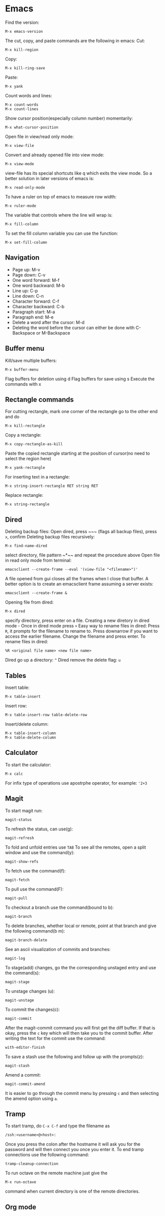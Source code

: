* Emacs
Find the version:
#+BEGIN_SRC elisp
M-x emacs-version
#+END_SRC
The cut, copy, and paste commands are the following in emacs:
Cut:
#+BEGIN_SRC elisp
M-x kill-region
#+END_SRC
Copy:
#+BEGIN_SRC elisp
M-x kill-ring-save
#+END_SRC
Paste:
#+BEGIN_SRC elisp
M-x yank
#+END_SRC
Count words and lines:
#+BEGIN_SRC elisp
M-x count-words
M-x count-lines
#+END_SRC
Show cursor position(especially column number) momentarily:
#+BEGIN_SRC elisp
M-x what-cursor-position
#+END_SRC
Open file in view/read only mode:
#+BEGIN_SRC elisp
M-x view-file
#+END_SRC
Convert and already opened file into view mode:
#+BEGIN_SRC elisp
M-x view-mode
#+END_SRC
view-file has its special shortcuts like q which exits the view mode. So a better solution in later versions of emacs is:
#+BEGIN_SRC elisp
M-x read-only-mode
#+END_SRC
To have a ruler on top of emacs to measure row width:
#+BEGIN_SRC elisp
  M-x ruler-mode
#+END_SRC
The variable that controls where the line will wrap is:
#+BEGIN_SRC elisp
M-x fill-column
#+END_SRC
To set the fill column variable you can use the function:
#+BEGIN_SRC elisp
  M-x set-fill-column
#+END_SRC
** Navigation
- Page up: M-v
- Page down: C-v
- One word forward: M-f
- One word backward: M-b
- Line up: C-p
- Line down: C-n
- Character forward: C-f
- Character backward: C-b
- Paragraph start: M-a
- Paragraph end: M-e
- Delete a word after the cursor: M-d
- Deleting the word before the cursor can either be done with C-Backspace or M-Backspace
** Buffer menu
Kill/save multiple buffers:
#+BEGIN_SRC elisp
M-x buffer-menu
#+END_SRC
Flag buffers for deletion using d
Flag buffers for save using s
Execute the commands with x
** Rectangle commands
For cutting rectangle, mark one corner of the rectangle go to the other end and do
#+BEGIN_SRC elisp
M-x kill-rectangle
#+END_SRC
Copy a rectangle:
#+BEGIN_SRC elisp
M-x copy-rectangle-as-kill
#+END_SRC
Paste the copied rectangle starting at the position of cursor(no need to select the region here)
#+BEGIN_SRC elisp
M-x yank-rectangle
#+END_SRC
For inserting text in a rectangle:
#+BEGIN_SRC elisp
M-x string-insert-rectangle RET string RET
#+END_SRC
Replace rectangle:
#+BEGIN_SRC elisp
M-x string-rectangle
#+END_SRC
** Dired
Deleting backup files: Open dired, press ~​~​~ (flags all backup files), press ~x~, confirm
Deleting backup files recursively:
#+BEGIN_SRC elisp
M-x find-name-dired
#+END_SRC
select directory, file pattern ~*​~​~ and repeat the procedure above
Open file in read only mode from terminal:
#+BEGIN_SRC shell
emacsclient --create-frame --eval '(view-file "<filename>")'
#+END_SRC
A file opened from gui closes all the frames when I close that buffer. A better option is to create an emacsclient frame assuming a server exists:
#+BEGIN_SRC shell
emacsclient --create-frame &
#+END_SRC
Opening file from dired:
#+BEGIN_SRC elisp
M-x dired
#+END_SRC
specify directory, press enter on a file.
Creating a new diretory in dired mode - Once in dired mode press ~+~
Easy way to rename files in dired: Press ~R~, it prompts for the filename to rename to. Press downarrow if you want to access the earlier filename. Change the filename and press enter.
To rename files in dired:
#+BEGIN_SRC elisp
%R <original file name> <new file name>
#+END_SRC
Dired go up a directory: ~^~
Dired remove the delete flag: ~u~
** Tables
Insert table:
#+BEGIN_SRC elisp
M-x table-insert
#+END_SRC
Insert row:
#+BEGIN_SRC elisp
M-x table-insert-row table-delete-row
#+END_SRC
Insert/delete column:
#+BEGIN_SRC elisp
  M-x table-insert-column
  M-x table-delete-column
#+END_SRC
** Calculator
To start the calculator:
#+BEGIN_SRC elisp
M-x calc
#+END_SRC
For infix type of operations use apostrphe operator, for example: ~'2+3~
** Magit
To start magit run:
#+BEGIN_SRC elisp
  magit-status
#+END_SRC
To refresh the status, can use(g):
#+BEGIN_SRC elisp
  magit-refresh
#+END_SRC
To fold and unfold entries use ~TAB~
To see all the remotes, open a split window and use the command(y):
#+BEGIN_SRC elisp
  magit-show-refs
#+END_SRC
To fetch use the command(f):
#+BEGIN_SRC elisp
magit-fetch
#+END_SRC
To pull use the command(F):
#+BEGIN_SRC elisp
magit-pull
#+END_SRC
To checkout a branch use the command(bound to b):
#+BEGIN_SRC elisp
magit-branch
#+END_SRC
To delete branches, whether local or remote, point at that branch and give the following command(b m):
#+BEGIN_SRC elisp
magit-branch-delete
#+END_SRC
See an ascii visualization of commits and branches:
#+BEGIN_SRC elisp
magit-log
#+END_SRC
To stage(add) changes, go the the corresponding unstaged entry and use the command(s):
#+BEGIN_SRC elisp
magit-stage
#+END_SRC
To unstage changes (u):
#+BEGIN_SRC elisp
magit-unstage
#+END_SRC
To commit the changes(c):
#+BEGIN_SRC elisp
magit-commit
#+END_SRC
After the magit-commit command you will first get the diff buffer. If that is okay, press the ~c~ key which will then take you to the commit buffer.
After writing the text for the commit use the command:
#+BEGIN_SRC elisp
with-editor-finish
#+END_SRC
To save a stash use the following and follow up with the prompts(z):
#+BEGIN_SRC elisp
  magit-stash
#+END_SRC
Amend a commit:
#+BEGIN_SRC elisp
magit-commit-amend
#+END_SRC
It is easier to go through the commit menu by pressing ~c~ and then selecting the amend option using ~a~.
** Tramp
To start tramp, do ~C-x C-f~ and type the filename as
#+BEGIN_SRC elisp
/ssh:<username>@<host>:
#+END_SRC
Once you press the colon after the hostname it will ask you for the password and will
then connect you once you enter it.
To end tramp connections use the following command:
#+BEGIN_SRC elisp
tramp-cleanup-connection
#+END_SRC
To run octave on the remote machine just give the
#+BEGIN_SRC elisp
M-x run-octave
#+END_SRC
command when current directory is one of the remote directories.
** Org mode
The variable ~org-agenda-files~ holds the search paths for agenda files
Add the current file to agenda search list:
#+BEGIN_SRC elisp
org-agenda-file-to-front
#+END_SRC
- To move between TODO, DONE, unlabeled states, use shift left and shift right
If you want to see the TODO tasks from a list, use
#+BEGIN_SRC elisp
M-x org-show-todo-tree
#+END_SRC
- If you want to move back from the tree view to the full view, go to the header and press TAB
- Pressing TAB at a header sycles between only header, header and all bullets, header all bullets and descriptions.
- Doing Alt left and right moves the bullet one level deeper or outer.
- Doing Alt up or down moves the task up or down in the list spatially.
For opening the agenda view use the command:
#+BEGIN_SRC elisp
org-agenda
#+END_SRC
For selecting day/month/year view while in aenda mode use:
#+BEGIN_SRC elisp
v d/v m/v y
#+END_SRC
To enter a time stamp:
#+BEGIN_SRC elisp
org-time-stamp
#+END_SRC
- Deadline: You start seeing this early in the agenda view
- Scheduled: You start seeing this in the agenda view after the set date
- Plain timestamp: You don't see this in the agenda view after that date
To have an am/pm timestamp in org-agenda, toggle the variable:
#+BEGIN_SRC elisp
org-agenda-timegrid-use-ampm
#+END_SRC
Once you have set the custom time format in the ~org-display-custom-times~ or ~org-time-stamp-custom-formats~ variables, you can toggle the viewing of the time format with the command ~org-toggle-time-stamp-overlays~.
To set up or change priorities Use ~S-up~ or ~S-down~.
To set a tag use the command:
#+BEGIN_SRC elisp
org-set-tags-command
#+END_SRC
To isolate all the tasks for a tag, do:
#+BEGIN_SRC elisp
M-x org-agenda m
#+END_SRC
To view agenda for specific week, go to the agenda view and type: ~v <week number> w~
- To find the week number of the current week, look at the topmost line when in the org-agenda mode
- When you use scheduled or deadline it automatically appears in your agenda till you mark it done. You don't need to mark it todo explicitly for it to appear.
- The repeat in emacs works with end date if you do not have todo with it. So it just adds a calendar entry on that day. I think this would be ideal for birthdays.
To cycle the folding states for the entire buffer, including putting the folder in the only-headings state:
#+BEGIN_SRC elisp
M-x org-global-cycle
#+END_SRC
- Cycling the entire buffer in the folding states can also be done with the shortcut: ~S-TAB~
- To create tables in org mode simply make the title like ~| a | b | c |~ and use tab to align them every now and then
- To start a reminder for a deadline different number of days earlier, add words like -5d. For example if the deadline is mentioned as DEADLINE: <2004-02-29 Sun>, edit it to DEADLINE: <2004-02-29 Sun -5d>.
To see the agenda for the next <n> days, use the command:
#+BEGIN_SRC elisp
C-u <n> M-x org-agenda a
#+END_SRC
To repeat a subtree:
#+BEGIN_SRC elisp
org-clone-subtree-wth-time-shift
#+END_SRC
To match by tags, run the ~org-agenda~ command, press ~m~, and then enter the tag name with ~TAB~ for completion if needed.
** Config
Substitute selection
#+BEGIN_SRC elisp
(delete-selection-mode 1)
#+END_SRC
Display line numbers
#+BEGIN_SRC elisp
(global-linum-mode t)
#+END_SRC
Sometimes the zenburn theme may not be installed, install it with: M-x package-install <RET> zenburn-theme <RET>
